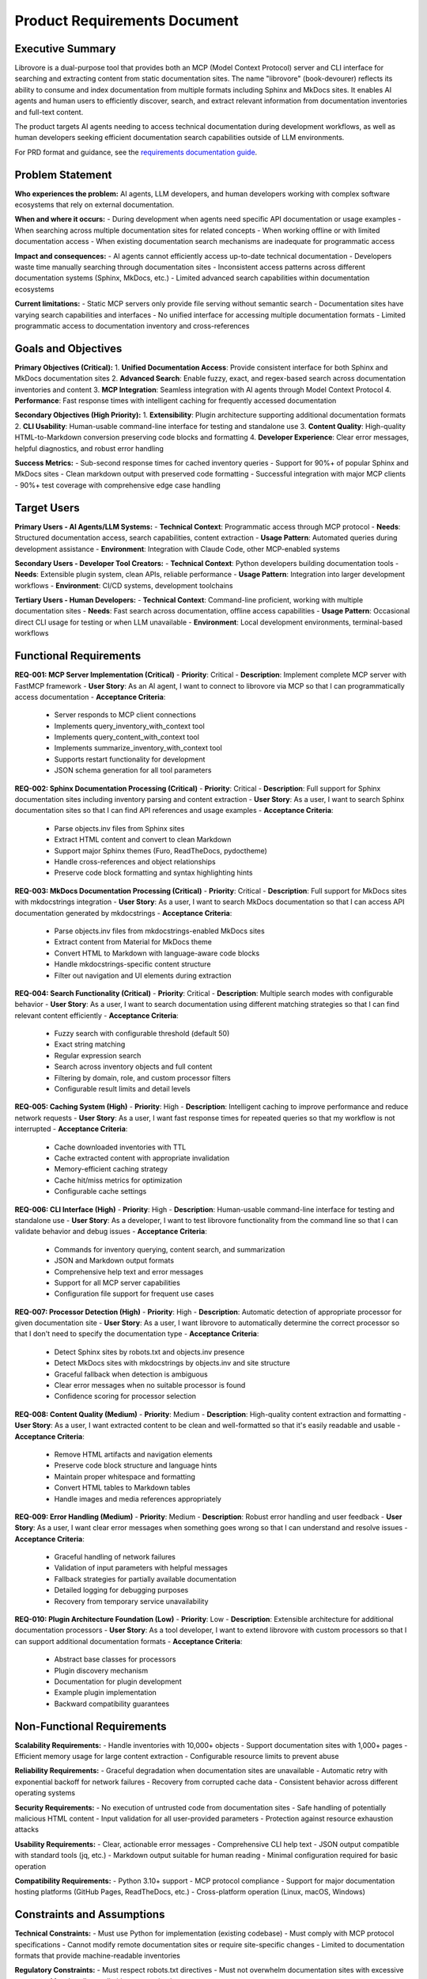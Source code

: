 .. vim: set fileencoding=utf-8:
.. -*- coding: utf-8 -*-
.. +--------------------------------------------------------------------------+
   |                                                                          |
   | Licensed under the Apache License, Version 2.0 (the "License");          |
   | you may not use this file except in compliance with the License.         |
   | You may obtain a copy of the License at                                  |
   |                                                                          |
   |     http://www.apache.org/licenses/LICENSE-2.0                           |
   |                                                                          |
   | Unless required by applicable law or agreed to in writing, software      |
   | distributed under the License is distributed on an "AS IS" BASIS,        |
   | WITHOUT WARRANTIES OR CONDITIONS OF ANY KIND, either express or implied. |
   | See the License for the specific language governing permissions and      |
   | limitations under the License.                                           |
   |                                                                          |
   +--------------------------------------------------------------------------+


*******************************************************************************
Product Requirements Document
*******************************************************************************

Executive Summary
===============================================================================

Librovore is a dual-purpose tool that provides both an MCP (Model Context Protocol) server and CLI interface for searching and extracting content from static documentation sites. The name "librovore" (book-devourer) reflects its ability to consume and index documentation from multiple formats including Sphinx and MkDocs sites. It enables AI agents and human users to efficiently discover, search, and extract relevant information from documentation inventories and full-text content.

The product targets AI agents needing to access technical documentation during development workflows, as well as human developers seeking efficient documentation search capabilities outside of LLM environments.

For PRD format and guidance, see the `requirements documentation guide
<https://emcd.github.io/python-project-common/stable/sphinx-html/common/requirements.html>`_.

Problem Statement
===============================================================================

**Who experiences the problem:** AI agents, LLM developers, and human developers working with complex software ecosystems that rely on external documentation.

**When and where it occurs:** 
- During development when agents need specific API documentation or usage examples
- When searching across multiple documentation sites for related concepts
- When working offline or with limited documentation access
- When existing documentation search mechanisms are inadequate for programmatic access

**Impact and consequences:**
- AI agents cannot efficiently access up-to-date technical documentation
- Developers waste time manually searching through documentation sites
- Inconsistent access patterns across different documentation systems (Sphinx, MkDocs, etc.)
- Limited advanced search capabilities within documentation ecosystems

**Current limitations:**
- Static MCP servers only provide file serving without semantic search
- Documentation sites have varying search capabilities and interfaces
- No unified interface for accessing multiple documentation formats
- Limited programmatic access to documentation inventory and cross-references

Goals and Objectives
===============================================================================

**Primary Objectives (Critical):**
1. **Unified Documentation Access**: Provide consistent interface for both Sphinx and MkDocs documentation sites
2. **Advanced Search**: Enable fuzzy, exact, and regex-based search across documentation inventories and content
3. **MCP Integration**: Seamless integration with AI agents through Model Context Protocol
4. **Performance**: Fast response times with intelligent caching for frequently accessed documentation

**Secondary Objectives (High Priority):**
1. **Extensibility**: Plugin architecture supporting additional documentation formats
2. **CLI Usability**: Human-usable command-line interface for testing and standalone use
3. **Content Quality**: High-quality HTML-to-Markdown conversion preserving code blocks and formatting
4. **Developer Experience**: Clear error messages, helpful diagnostics, and robust error handling

**Success Metrics:**
- Sub-second response times for cached inventory queries
- Support for 90%+ of popular Sphinx and MkDocs sites
- Clean markdown output with preserved code formatting
- Successful integration with major MCP clients
- 90%+ test coverage with comprehensive edge case handling

Target Users
===============================================================================

**Primary Users - AI Agents/LLM Systems:**
- **Technical Context**: Programmatic access through MCP protocol
- **Needs**: Structured documentation access, search capabilities, content extraction
- **Usage Pattern**: Automated queries during development assistance
- **Environment**: Integration with Claude Code, other MCP-enabled systems

**Secondary Users - Developer Tool Creators:**
- **Technical Context**: Python developers building documentation tools
- **Needs**: Extensible plugin system, clean APIs, reliable performance
- **Usage Pattern**: Integration into larger development workflows
- **Environment**: CI/CD systems, development toolchains

**Tertiary Users - Human Developers:**
- **Technical Context**: Command-line proficient, working with multiple documentation sites
- **Needs**: Fast search across documentation, offline access capabilities
- **Usage Pattern**: Occasional direct CLI usage for testing or when LLM unavailable
- **Environment**: Local development environments, terminal-based workflows

Functional Requirements
===============================================================================

**REQ-001: MCP Server Implementation (Critical)**
- **Priority**: Critical
- **Description**: Implement complete MCP server with FastMCP framework
- **User Story**: As an AI agent, I want to connect to librovore via MCP so that I can programmatically access documentation
- **Acceptance Criteria**:
  - Server responds to MCP client connections
  - Implements query_inventory_with_context tool
  - Implements query_content_with_context tool
  - Implements summarize_inventory_with_context tool
  - Supports restart functionality for development
  - JSON schema generation for all tool parameters

**REQ-002: Sphinx Documentation Processing (Critical)**
- **Priority**: Critical
- **Description**: Full support for Sphinx documentation sites including inventory parsing and content extraction
- **User Story**: As a user, I want to search Sphinx documentation sites so that I can find API references and usage examples
- **Acceptance Criteria**:
  - Parse objects.inv files from Sphinx sites
  - Extract HTML content and convert to clean Markdown
  - Support major Sphinx themes (Furo, ReadTheDocs, pydoctheme)
  - Handle cross-references and object relationships
  - Preserve code block formatting and syntax highlighting hints

**REQ-003: MkDocs Documentation Processing (Critical)**
- **Priority**: Critical
- **Description**: Full support for MkDocs sites with mkdocstrings integration
- **User Story**: As a user, I want to search MkDocs documentation so that I can access API documentation generated by mkdocstrings
- **Acceptance Criteria**:
  - Parse objects.inv files from mkdocstrings-enabled MkDocs sites
  - Extract content from Material for MkDocs theme
  - Convert HTML to Markdown with language-aware code blocks
  - Handle mkdocstrings-specific content structure
  - Filter out navigation and UI elements during extraction

**REQ-004: Search Functionality (Critical)**
- **Priority**: Critical
- **Description**: Multiple search modes with configurable behavior
- **User Story**: As a user, I want to search documentation using different matching strategies so that I can find relevant content efficiently
- **Acceptance Criteria**:
  - Fuzzy search with configurable threshold (default 50)
  - Exact string matching
  - Regular expression search
  - Search across inventory objects and full content
  - Filtering by domain, role, and custom processor filters
  - Configurable result limits and detail levels

**REQ-005: Caching System (High)**
- **Priority**: High
- **Description**: Intelligent caching to improve performance and reduce network requests
- **User Story**: As a user, I want fast response times for repeated queries so that my workflow is not interrupted
- **Acceptance Criteria**:
  - Cache downloaded inventories with TTL
  - Cache extracted content with appropriate invalidation
  - Memory-efficient caching strategy
  - Cache hit/miss metrics for optimization
  - Configurable cache settings

**REQ-006: CLI Interface (High)**
- **Priority**: High
- **Description**: Human-usable command-line interface for testing and standalone use
- **User Story**: As a developer, I want to test librovore functionality from the command line so that I can validate behavior and debug issues
- **Acceptance Criteria**:
  - Commands for inventory querying, content search, and summarization
  - JSON and Markdown output formats
  - Comprehensive help text and error messages
  - Support for all MCP server capabilities
  - Configuration file support for frequent use cases

**REQ-007: Processor Detection (High)**
- **Priority**: High
- **Description**: Automatic detection of appropriate processor for given documentation site
- **User Story**: As a user, I want librovore to automatically determine the correct processor so that I don't need to specify the documentation type
- **Acceptance Criteria**:
  - Detect Sphinx sites by robots.txt and objects.inv presence
  - Detect MkDocs sites with mkdocstrings by objects.inv and site structure
  - Graceful fallback when detection is ambiguous
  - Clear error messages when no suitable processor is found
  - Confidence scoring for processor selection

**REQ-008: Content Quality (Medium)**
- **Priority**: Medium
- **Description**: High-quality content extraction and formatting
- **User Story**: As a user, I want extracted content to be clean and well-formatted so that it's easily readable and usable
- **Acceptance Criteria**:
  - Remove HTML artifacts and navigation elements
  - Preserve code block structure and language hints
  - Maintain proper whitespace and formatting
  - Convert HTML tables to Markdown tables
  - Handle images and media references appropriately

**REQ-009: Error Handling (Medium)**
- **Priority**: Medium
- **Description**: Robust error handling and user feedback
- **User Story**: As a user, I want clear error messages when something goes wrong so that I can understand and resolve issues
- **Acceptance Criteria**:
  - Graceful handling of network failures
  - Validation of input parameters with helpful messages
  - Fallback strategies for partially available documentation
  - Detailed logging for debugging purposes
  - Recovery from temporary service unavailability

**REQ-010: Plugin Architecture Foundation (Low)**
- **Priority**: Low
- **Description**: Extensible architecture for additional documentation processors
- **User Story**: As a tool developer, I want to extend librovore with custom processors so that I can support additional documentation formats
- **Acceptance Criteria**:
  - Abstract base classes for processors
  - Plugin discovery mechanism
  - Documentation for plugin development
  - Example plugin implementation
  - Backward compatibility guarantees

Non-Functional Requirements
===============================================================================

**Scalability Requirements:**
- Handle inventories with 10,000+ objects
- Support documentation sites with 1,000+ pages
- Efficient memory usage for large content extraction
- Configurable resource limits to prevent abuse

**Reliability Requirements:**
- Graceful degradation when documentation sites are unavailable
- Automatic retry with exponential backoff for network failures
- Recovery from corrupted cache data
- Consistent behavior across different operating systems

**Security Requirements:**
- No execution of untrusted code from documentation sites
- Safe handling of potentially malicious HTML content
- Input validation for all user-provided parameters
- Protection against resource exhaustion attacks

**Usability Requirements:**
- Clear, actionable error messages
- Comprehensive CLI help text
- JSON output compatible with standard tools (jq, etc.)
- Markdown output suitable for human reading
- Minimal configuration required for basic operation

**Compatibility Requirements:**
- Python 3.10+ support
- MCP protocol compliance
- Support for major documentation hosting platforms (GitHub Pages, ReadTheDocs, etc.)
- Cross-platform operation (Linux, macOS, Windows)

Constraints and Assumptions
===============================================================================

**Technical Constraints:**
- Must use Python for implementation (existing codebase)
- Must comply with MCP protocol specifications
- Cannot modify remote documentation sites or require site-specific changes
- Limited to documentation formats that provide machine-readable inventories

**Regulatory Constraints:**
- Must respect robots.txt directives
- Must not overwhelm documentation sites with excessive requests
- Must handle rate limiting appropriately

**Assumptions:**
- Target documentation sites will continue supporting objects.inv format
- Network connectivity available for accessing remote documentation
- Documentation sites follow standard patterns for content organization
- Users have appropriate permissions to access target documentation sites

Out of Scope
===============================================================================

**Excluded Features:**
- Real-time synchronization with documentation source repositories
- Modification or annotation of documentation content
- Full-text indexing of documentation sites without inventories
- Support for documentation formats without machine-readable inventories
- Authentication mechanisms for private documentation sites
- Multi-user collaboration features
- Web-based user interface
- Integration with version control systems
- Automated documentation generation
- Support for multimedia content (videos, audio)
- Advanced analytics or usage tracking
- Integration with specific IDE plugins (beyond MCP)

**Future Considerations:**
- OpenAPI/Swagger processor support
- GraphQL schema introspection
- Enhanced relationship mapping between documentation objects
- Interactive CLI browser mode
- Multi-site search aggregation